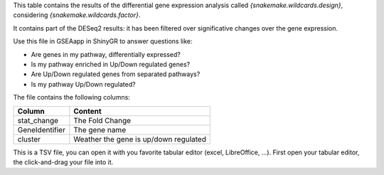 This table contains the results of the differential gene expression analysis called `{snakemake.wildcards.design}`, considering `{snakemake.wildcards.factor}`.

It contains part of the DESeq2 results: it has been filtered over significative changes over the gene expression.

Use this file in GSEAapp in ShinyGR to answer questions like:

- Are genes in my pathway, differentially expressed?
- Is my pathway enriched in Up/Down regulated genes?
- Are Up/Down regulated genes from separated pathways?
- Is my pathway Up/Down regulated?

The file contains the following columns:

+----------------+---------------------------------------+
| Column         | Content                               |
+================+=======================================+
| stat_change    | The Fold Change                       |
+----------------+---------------------------------------+
| GeneIdentifier | The gene name                         |
+----------------+---------------------------------------+
| cluster        | Weather the gene is up/down regulated |
+----------------+---------------------------------------+

This is a TSV file, you can open it with you favorite tabular editor (excel, LibreOffice, ...). First open your tabular editor, the click-and-drag your file into it.
